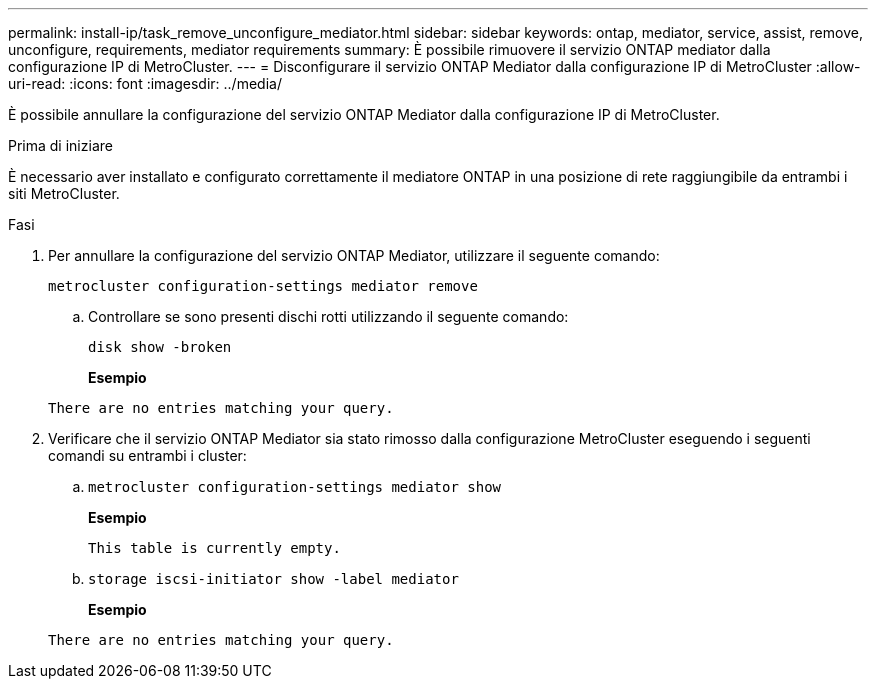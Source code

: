 ---
permalink: install-ip/task_remove_unconfigure_mediator.html 
sidebar: sidebar 
keywords: ontap, mediator, service, assist, remove, unconfigure, requirements, mediator requirements 
summary: È possibile rimuovere il servizio ONTAP mediator dalla configurazione IP di MetroCluster. 
---
= Disconfigurare il servizio ONTAP Mediator dalla configurazione IP di MetroCluster
:allow-uri-read: 
:icons: font
:imagesdir: ../media/


[role="lead"]
È possibile annullare la configurazione del servizio ONTAP Mediator dalla configurazione IP di MetroCluster.

.Prima di iniziare
È necessario aver installato e configurato correttamente il mediatore ONTAP in una posizione di rete raggiungibile da entrambi i siti MetroCluster.

.Fasi
. Per annullare la configurazione del servizio ONTAP Mediator, utilizzare il seguente comando:
+
`metrocluster configuration-settings mediator remove`

+
.. Controllare se sono presenti dischi rotti utilizzando il seguente comando:
+
`disk show -broken`

+
*Esempio*

+
....
There are no entries matching your query.
....


. Verificare che il servizio ONTAP Mediator sia stato rimosso dalla configurazione MetroCluster eseguendo i seguenti comandi su entrambi i cluster:
+
.. `metrocluster configuration-settings mediator show`
+
*Esempio*

+
[listing]
----
This table is currently empty.
----
.. `storage iscsi-initiator show -label mediator`
+
*Esempio*

+
[listing]
----
There are no entries matching your query.
----



